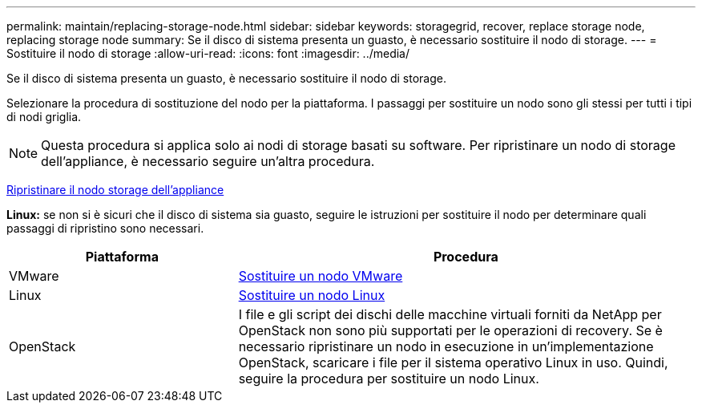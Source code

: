 ---
permalink: maintain/replacing-storage-node.html 
sidebar: sidebar 
keywords: storagegrid, recover, replace storage node, replacing storage node 
summary: Se il disco di sistema presenta un guasto, è necessario sostituire il nodo di storage. 
---
= Sostituire il nodo di storage
:allow-uri-read: 
:icons: font
:imagesdir: ../media/


[role="lead"]
Se il disco di sistema presenta un guasto, è necessario sostituire il nodo di storage.

Selezionare la procedura di sostituzione del nodo per la piattaforma. I passaggi per sostituire un nodo sono gli stessi per tutti i tipi di nodi griglia.


NOTE: Questa procedura si applica solo ai nodi di storage basati su software. Per ripristinare un nodo di storage dell'appliance, è necessario seguire un'altra procedura.

xref:recovering-storagegrid-appliance-storage-node.adoc[Ripristinare il nodo storage dell'appliance]

*Linux:* se non si è sicuri che il disco di sistema sia guasto, seguire le istruzioni per sostituire il nodo per determinare quali passaggi di ripristino sono necessari.

[cols="1a,2a"]
|===
| Piattaforma | Procedura 


 a| 
VMware
 a| 
xref:all-node-types-replacing-vmware-node.adoc[Sostituire un nodo VMware]



 a| 
Linux
 a| 
xref:all-node-types-replacing-linux-node.adoc[Sostituire un nodo Linux]



 a| 
OpenStack
 a| 
I file e gli script dei dischi delle macchine virtuali forniti da NetApp per OpenStack non sono più supportati per le operazioni di recovery. Se è necessario ripristinare un nodo in esecuzione in un'implementazione OpenStack, scaricare i file per il sistema operativo Linux in uso. Quindi, seguire la procedura per sostituire un nodo Linux.

|===